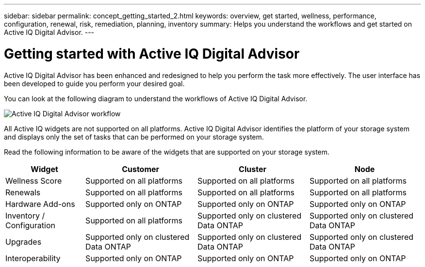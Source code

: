 ---
sidebar: sidebar
permalink: concept_getting_started_2.html
keywords: overview, get started, wellness, performance, configuration, renewal, risk, remediation, planning, inventory
summary: Helps you understand the workflows and get started on Active IQ Digital Advisor.
---

= Getting started with Active IQ Digital Advisor
:toc: macro
:toclevels: 1
:hardbreaks:
:nofooter:
:icons: font
:linkattrs:
:imagesdir: ./media/ActiveIQ2.0

[.lead]

Active IQ Digital Advisor has been enhanced and redesigned to help you perform the task more effectively. The user interface has been developed to guide you perform your desired goal.

You can look at the following diagram to understand the workflows of Active IQ Digital Advisor.

image:activeiq2_workflow.png[Active IQ Digital Advisor workflow]

All Active IQ widgets are not supported on all platforms. Active IQ Digital Advisor identifies the platform of your storage system and displays only the set of tasks that can be performed on your storage system.

Read the following information to be aware of the widgets that are supported on your storage system.

[%autowidth, cols=4*, options="header"]
|===
| *Widget* | *Customer* | *Cluster* | *Node*

| Wellness Score | Supported on all platforms | Supported on all platforms | Supported on all platforms

| Renewals | Supported on all platforms | Supported on all platforms | Supported on all platforms

| Hardware Add-ons | Supported only on ONTAP | Supported only on ONTAP | Supported only on ONTAP

| Inventory / Configuration | Supported on all platforms | Supported only on clustered Data ONTAP | Supported only on clustered Data ONTAP

| Upgrades | Supported only on clustered Data ONTAP | Supported only on clustered Data ONTAP | Supported only on clustered Data ONTAP

| Interoperability | Supported only on ONTAP | Supported only on ONTAP | Supported only on ONTAP
|===
